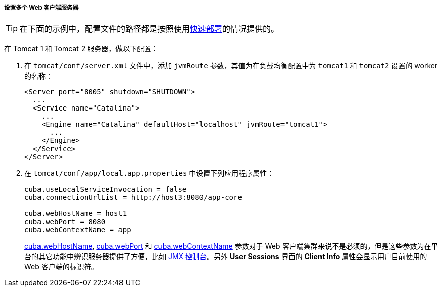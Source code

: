 :sourcesdir: ../../../../../source

[[cluster_webclient_tomcat]]
===== 设置多个 Web 客户端服务器

[TIP]
====
在下面的示例中，配置文件的路径都是按照使用<<fast_deployment,快速部署>>的情况提供的。
====

在 Tomcat 1 和 Tomcat 2 服务器，做以下配置：

. 在 `tomcat/conf/server.xml` 文件中，添加 `jvmRoute` 参数，其值为在负载均衡配置中为 `tomcat1` 和 `tomcat2` 设置的 worker 的名称：
+
[source, xml]
----
<Server port="8005" shutdown="SHUTDOWN">
  ...
  <Service name="Catalina">
    ...
    <Engine name="Catalina" defaultHost="localhost" jvmRoute="tomcat1">
      ...
    </Engine>
  </Service>
</Server>
----

. 在 `tomcat/conf/app/local.app.properties` 中设置下列应用程序属性：
+
[source, properties]
----
cuba.useLocalServiceInvocation = false
cuba.connectionUrlList = http://host3:8080/app-core

cuba.webHostName = host1
cuba.webPort = 8080
cuba.webContextName = app
----
+
<<cuba.webHostName,cuba.webHostName>>, <<cuba.webPort,cuba.webPort>> 和 <<cuba.webContextName,cuba.webContextName>> 参数对于 Web 客户端集群来说不是必须的，但是这些参数为在平台的其它功能中辨识服务器提供了方便，比如 <<jmx_console, JMX 控制台>>。另外 *User Sessions* 界面的 *Client Info* 属性会显示用户目前使用的 Web 客户端的标识符。


